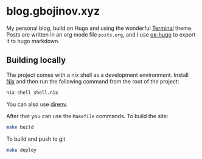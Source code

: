 * blog.gbojinov.xyz
My personal blog, build on Hugo and using the wonderful [[https://github.com/panr/hugo-theme-terminal][Terminal]] theme.
Posts are written in an org mode file ~posts.org~, and I use [[https://ox-hugo.scripter.co/][ox-hugo]] to export it to hugo markdown.

** Building locally 
The project comes with a nix shell as a development environment. Install [[https://nixos.org/download.html][Nix]] and then run the following command from the root of the project:

#+begin_src sh
nix-shell shell.nix
#+end_src

You can also use [[https://direnv.net/][direnv]].

After that you can use the ~Makefile~ commands.
To build the site:
#+begin_src sh
make build
#+end_src

To build and push to git
#+begin_src sh
make deploy
#+end_src
